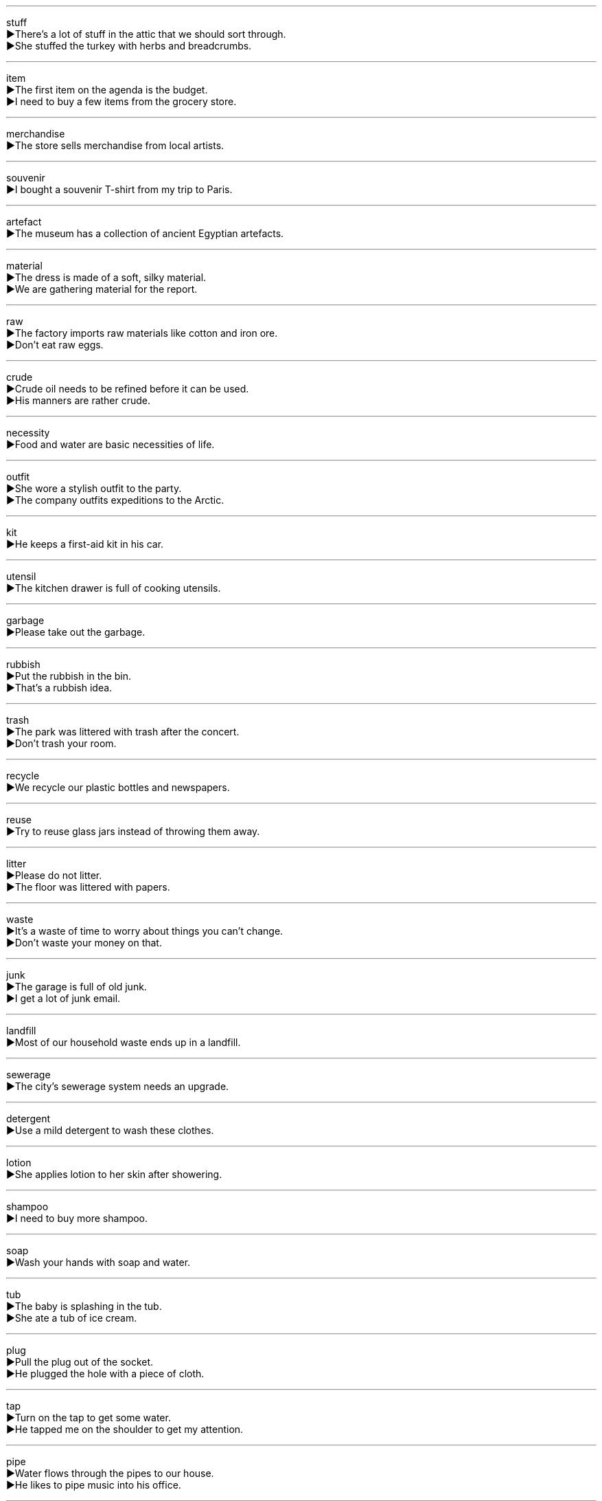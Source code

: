 
'''

stuff +
▶There's a lot of stuff in the attic that we should sort through. +
▶She stuffed the turkey with herbs and breadcrumbs. +

'''

item +
▶The first item on the agenda is the budget. +
▶I need to buy a few items from the grocery store. +

'''

merchandise +
▶The store sells merchandise from local artists. +

'''

souvenir +
▶I bought a souvenir T-shirt from my trip to Paris. +

'''

artefact +
▶The museum has a collection of ancient Egyptian artefacts. +

'''

material +
▶The dress is made of a soft, silky material. +
▶We are gathering material for the report. +

'''

raw +
▶The factory imports raw materials like cotton and iron ore. +
▶Don't eat raw eggs. +

'''

crude +
▶Crude oil needs to be refined before it can be used. +
▶His manners are rather crude. +

'''

necessity +
▶Food and water are basic necessities of life. +

'''

outfit +
▶She wore a stylish outfit to the party. +
▶The company outfits expeditions to the Arctic. +

'''

kit +
▶He keeps a first-aid kit in his car. +

'''

utensil +
▶The kitchen drawer is full of cooking utensils. +

'''

garbage +
▶Please take out the garbage. +

'''

rubbish +
▶Put the rubbish in the bin. +
▶That's a rubbish idea. +

'''

trash +
▶The park was littered with trash after the concert. +
▶Don't trash your room. +

'''

recycle +
▶We recycle our plastic bottles and newspapers. +

'''

reuse +
▶Try to reuse glass jars instead of throwing them away. +

'''

litter +
▶Please do not litter. +
▶The floor was littered with papers. +

'''

waste +
▶It's a waste of time to worry about things you can't change. +
▶Don't waste your money on that. +

'''

junk +
▶The garage is full of old junk. +
▶I get a lot of junk email. +

'''

landfill +
▶Most of our household waste ends up in a landfill. +

'''

sewerage +
▶The city's sewerage system needs an upgrade. +

'''

detergent +
▶Use a mild detergent to wash these clothes. +

'''

lotion +
▶She applies lotion to her skin after showering. +

'''

shampoo +
▶I need to buy more shampoo. +

'''

soap +
▶Wash your hands with soap and water. +

'''

tub +
▶The baby is splashing in the tub. +
▶She ate a tub of ice cream. +

'''

plug +
▶Pull the plug out of the socket. +
▶He plugged the hole with a piece of cloth. +

'''

tap +
▶Turn on the tap to get some water. +
▶He tapped me on the shoulder to get my attention. +

'''

pipe +
▶Water flows through the pipes to our house. +
▶He likes to pipe music into his office. +

'''

tube +
▶The artist squeezed paint from a tube. +
▶We took the tube to the city centre. +

'''

mop +
▶She used a mop to clean the kitchen floor. +
▶He mopped the sweat from his brow. +

'''

broom +
▶Sweep the floor with a broom. +

'''

sweep +
▶She sweeps the floor every morning. +
▶The fire swept through the forest. +

'''

mattress +
▶We need a new mattress for our bed. +

'''

carpet +
▶There is a red carpet on the floor. +

'''

rug +
▶There is a beautiful Persian rug in the living room. +

'''

mat +
▶Wipe your feet on the doormat. +

'''

cushion +
▶She sat on a cushion on the floor. +
▶The soft grass cushioned his fall. +

'''

pad +
▶He wrote a note on a writing pad. +
▶The chair legs are padded to protect the floor. +

'''

blanket +
▶She wrapped herself in a warm blanket. +
▶A blanket of snow covered the ground. +

'''

quilt +
▶My grandmother made this quilt by hand. +

'''

sheet +
▶She put clean sheets on the bed. +
▶A sheet of ice covered the pond. +

'''

pillow +
▶I need a softer pillow. +

'''

sponge +
▶Use a sponge to wipe the counter. +
▶He sponged off his friends for months. +

'''

towel +
▶Dry your hair with a towel. +

'''

staple +
▶Bread is a staple food in many cultures. +
▶She stapled the papers together. +

'''

nail +
▶He hammered a nail into the wall to hang the picture. +
▶I need to trim my nails. +

'''

razor +
▶He uses an electric razor to shave. +

'''

shave +
▶He shaves every morning. +
▶The car just shaved the edge of the wall. +

'''

fuse +
▶The fuse blew when we turned on the heater. +
▶The two companies fused to form a larger one. +

'''

cable +
▶The bridge is supported by strong steel cables. +
▶We have cable television. +

'''

cord +
▶He tied the package with a cord. +
▶The vacuum cleaner has a long cord. +

'''

strand +
▶A strand of hair fell across her face. +
▶He was stranded on a desert island. +

'''

match +
▶He struck a match to light the candle. +
▶The curtains are a good match for the carpet. +
▶The two teams will match each other in the final. +

'''

candle +
▶She lit a candle when the power went out. +

'''

wax +
▶The candle is made of wax. +
▶He waxed his car to make it shine. +

'''

portfolio +
▶The artist showed me his portfolio of drawings. +
▶She manages a diverse investment portfolio. +

'''

paperback +
▶I prefer to read paperback books because they are lighter. +

'''

pamphlet +
▶They were handing out pamphlets about the election. +

'''

tissue +
▶Use a tissue to blow your nose. +
▶Muscle tissue is different from nerve tissue. +

'''

cover +
▶Put a cover on the sofa to protect it. +
▶The book has a blue cover. +
▶The insurance policy covers fire damage. +

'''

Xerox +
▶Can you Xerox this document for me? +
▶I made a Xerox of the report. +

'''

duplicate +
▶Keep a duplicate of the key. +
▶The file was duplicated accidentally. +

'''

memorandum +
▶A memorandum was sent to all staff. +

'''

stationery +
▶The company logo is printed on its stationery. +

'''

glue +
▶Use glue to stick the pieces together. +
▶His eyes were glued to the television screen. +

'''

ink +
▶The printer is running out of ink. +

'''

rubber +
▶Pencils often have a rubber on the end. +
▶Tires are made of rubber. +

'''

scissors +
▶Use scissors to cut the paper. +

'''

shear +
▶The farmer shears the sheep's wool in the spring. +
▶The bolt sheared off under the pressure. +

'''

edge +
▶Be careful, the knife has a sharp edge. +
▶She edged her way along the narrow ledge. +

'''

rim +
▶The rim of the cup is chipped. +
▶He rimmed the basketball. +

'''

element +
▶Water is composed of the elements hydrogen and oxygen. +
▶Honesty is a key element in a good relationship. +

'''

factor +
▶Cost is an important factor in our decision. +

'''

section +
▶Please read the first section of the chapter. +
▶The shopping section of town is very busy. +

'''

tag +
▶There is a price tag on the shirt. +
▶The dog has a tag with its name and address. +
▶The child tagged along with his older brother. +

'''

label +
▶Read the label on the bottle before taking the medicine. +
▶He was labelled a troublemaker. +

'''

badge +
▶The police officer showed his badge. +

'''

bolt +
▶Use a bolt to secure the door. +
▶The horse bolted out of the gate. +

'''

knob +
▶Turn the knob to adjust the volume. +

'''

handle +
▶The handle on the door is broken. +
▶Can you handle this situation? +

'''

shutter +
▶Close the shutters to keep out the light. +
▶He shuttered the windows before the storm. +

'''

curtain +
▶She drew the curtains to let in the sunlight. +

'''

pane +
▶A stone broke a pane of glass in the window. +

'''

opacity +
▶The opacity of the glass provides privacy. +

'''

jar +
▶She stored the cookies in a glass jar. +
▶The sudden noise jarred me. +

'''

barrel +
▶The wine is aged in oak barrels. +
▶He barrelled down the hill on his bike. +

'''

bucket +
▶He carried water in a bucket. +
▶It's raining buckets outside. +

'''

pail +
▶The child carried a pail of sand at the beach. +

'''

phone +
▶I'll phone you tomorrow. +
▶Answer the phone, please. +

'''

bell +
▶The bell rang to signal the end of class. +
▶The boxer was saved by the bell. +

'''

camera +
▶I forgot to bring my camera on the trip. +

'''

portable +
▶I have a portable radio. +

'''

spotlight +
▶The spotlight was on the lead actor. +
▶The scandal has been spotlighted in the media. +

'''

lantern +
▶We used a lantern to light our way in the dark. +

'''

bulb +
▶The light bulb needs to be replaced. +
▶Tulip bulbs are planted in the autumn. +

'''

flashlight +
▶Take a flashlight in case it gets dark. +

'''

refrigerator +
▶Put the milk in the refrigerator. +

'''

fridge +
▶Please put the milk back in the fridge. +

'''

vacuum +
▶I need to vacuum the carpets this weekend. +
▶Sound cannot travel through a vacuum. +

'''

fan +
▶Turn on the fan; it's very hot in here. +
▶She is a big fan of classical music. +
▶The flames fanned by the wind grew larger. +

'''

switch +
▶Flick the switch to turn on the light. +
▶He switched careers from teaching to journalism. +

'''

hurdle +
▶The runner cleared the last hurdle and won the race. +
▶Getting funding was the biggest hurdle for the project. +

'''

fence +
▶The garden is surrounded by a wooden fence. +
▶He fenced in the yard to keep the dog safe. +

'''

pedal +
▶Press the pedal to accelerate the car. +
▶She pedaled her bicycle up the hill. +

'''

shelf +
▶Put the books back on the shelf. +

'''

ladder +
▶He used a ladder to climb onto the roof. +
▶She is climbing the corporate ladder quickly. +

'''

lift +
▶Can you give me a lift to the station? +
▶Lift the box onto the table. +
▶The good news lifted my spirits. +

'''

stool +
▶He sat on a stool at the bar. +

'''

drawer +
▶The cutlery is in the top drawer. +

'''

umbrella +
▶Take an umbrella; it looks like rain. +

'''

raincoat +
▶She wore a yellow raincoat on the rainy day. +

'''

dredge +
▶They had to dredge the river to make it navigable. +
▶Dredge the fish with flour before frying. +

'''

can +
▶Open a can of beans for dinner. +
▶She can speak three languages fluently. +
▶He was canned from his job for being late. +

'''

mill +
▶The old mill used water power to grind grain. +
▶The crowd milled around outside the stadium. +

'''

forge +
▶The blacksmith forges horseshoes from iron. +
▶They forged a strong friendship during the trip. +
▶He was arrested for forging documents. +

'''

alloy +
▶Brass is an alloy of copper and zinc. +

'''

metal +
▶The bridge is made of metal. +

'''

iron +
▶The poker was made of iron. +
▶She needs to iron her shirt. +

'''

lead +
▶Lead is a heavy metal. +
▶She will lead the discussion. +
▶The dog's lead is tied to the post. +

'''

brass +
▶The door handles are made of brass. +

'''

bronze +
▶The statue is made of bronze. +

'''

cement +
▶Cement is used to make concrete. +
▶The agreement cemented their partnership. +

'''

pitch +
▶The pitch of the roof is very steep. +
▶The singer has a high pitch. +
▶He pitched the ball to the batter. +
▶The road was paved with pitch. +

'''

lime +
▶Lime is used in making cement. +
▶I'd like a lime with my drink. +

'''

plaster +
▶The walls were covered with plaster. +
▶He had a plaster cast on his broken arm. +

'''

leather +
▶His wallet is made of genuine leather. +

'''

plastic +
▶The toys are made of plastic. +
▶Plastic surgery can change a person's appearance. +

'''

fibre +
▶Dietary fibre is good for your digestion. +
▶Nylon is a synthetic fibre. +

'''

fabric +
▶She bought some fabric to make a dress. +
▶The fabric of society is changing. +

'''

knit +
▶My grandmother knit me a sweater. +
▶The broken bone will knit together in a few weeks. +

'''

weave +
▶She learned to weave baskets from reeds. +
▶He weaves a fascinating story. +

'''

canvas +
▶The artist painted on a large canvas. +
▶The bags are made of heavy canvas. +

'''

linen +
▶The bed sheets are made of linen. +

'''

cotton +
▶This shirt is 100% cotton. +

'''

nylon +
▶Nylon is a strong, synthetic material. +

'''

lumber +
▶The truck was carrying a load of lumber. +
▶A bear lumbered through the forest. +

'''

wooden +
▶The table is made of wooden planks. +
▶His performance was a bit wooden. +

'''

mine +
▶He works in a coal mine. +
▶This book is mine, not yours. +
▶The area was heavily mined during the war. +

'''

pit +
▶They dug a deep pit in the ground. +
▶The peach pit is hard. +
▶The two boxers were pitted against each other. +

'''

fuel +
▶The plane ran out of fuel. +
▶His remarks fueled the argument. +

'''

lubricate +
▶You need to lubricate the engine regularly. +

'''

diamond +
▶She wore a diamond ring on her finger. +
▶A baseball diamond has four bases. +

'''

crystal +
▶The chandelier is made of crystal. +
▶The salt formed beautiful crystals. +

'''

inferior +
▶This product is of inferior quality. +
▶He felt inferior to his more successful brother. +

'''

counterfeit +
▶The police seized a large amount of counterfeit money. +
▶They were arrested for counterfeiting designer handbags. +

'''

fake +
▶The painting was a fake. +
▶He faked an illness to avoid the test. +
▶She has a fake ID. +

'''

fragile +
▶Handle the package carefully; it's fragile. +
▶The economy is in a fragile state. +

'''

miniature +
▶He collects miniature models of cars. +
▶She has a miniature poodle. +

'''

available +
▶Is the manager available to see me now? +
▶Tickets are available online. +

'''
